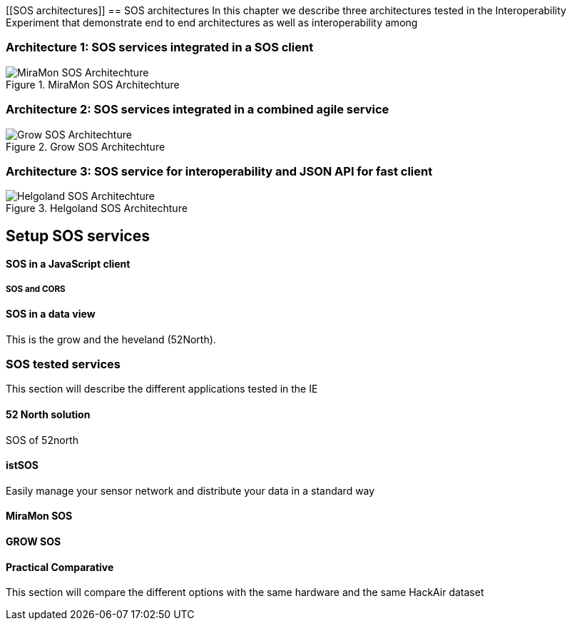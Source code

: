 [[SOS architectures]]
== SOS architectures
In this chapter we describe three architectures tested in the Interoperability Experiment that demonstrate end to end architectures as well as interoperability among

=== Architecture 1: SOS services integrated in a SOS client

[#img-MiraMonSOSArchit,reftext='{figure-caption} {counter:figure-num}']]
.MiraMon SOS Architechture
image::images/MiraMonSOSArchit.png[MiraMon SOS Architechture]

=== Architecture 2: SOS services integrated in a combined agile service

[#img-GrowSOSArchit,reftext='{figure-caption} {counter:figure-num}']]
.Grow SOS Architechture
image::images/GrowSOSArchit.png[Grow SOS Architechture]

=== Architecture 3: SOS service for interoperability and JSON API for fast client

[#img-HelgolandSOSArchit,reftext='{figure-caption} {counter:figure-num}']]
.Helgoland SOS Architechture
image::images/HelgolandSOSArchit.png[Helgoland SOS Architechture]

== Setup SOS services

==== SOS in a JavaScript client
===== SOS and CORS

==== SOS in a data view
This is the grow and the heveland (52North).

=== SOS tested services
((This section will describe the different applications tested in the IE))

==== 52 North solution
SOS of 52north

==== istSOS
Easily manage your sensor network and distribute your data in a standard way

==== MiraMon SOS

==== GROW SOS

==== Practical Comparative
((This section will compare the different options with the same hardware and the same HackAir dataset))
